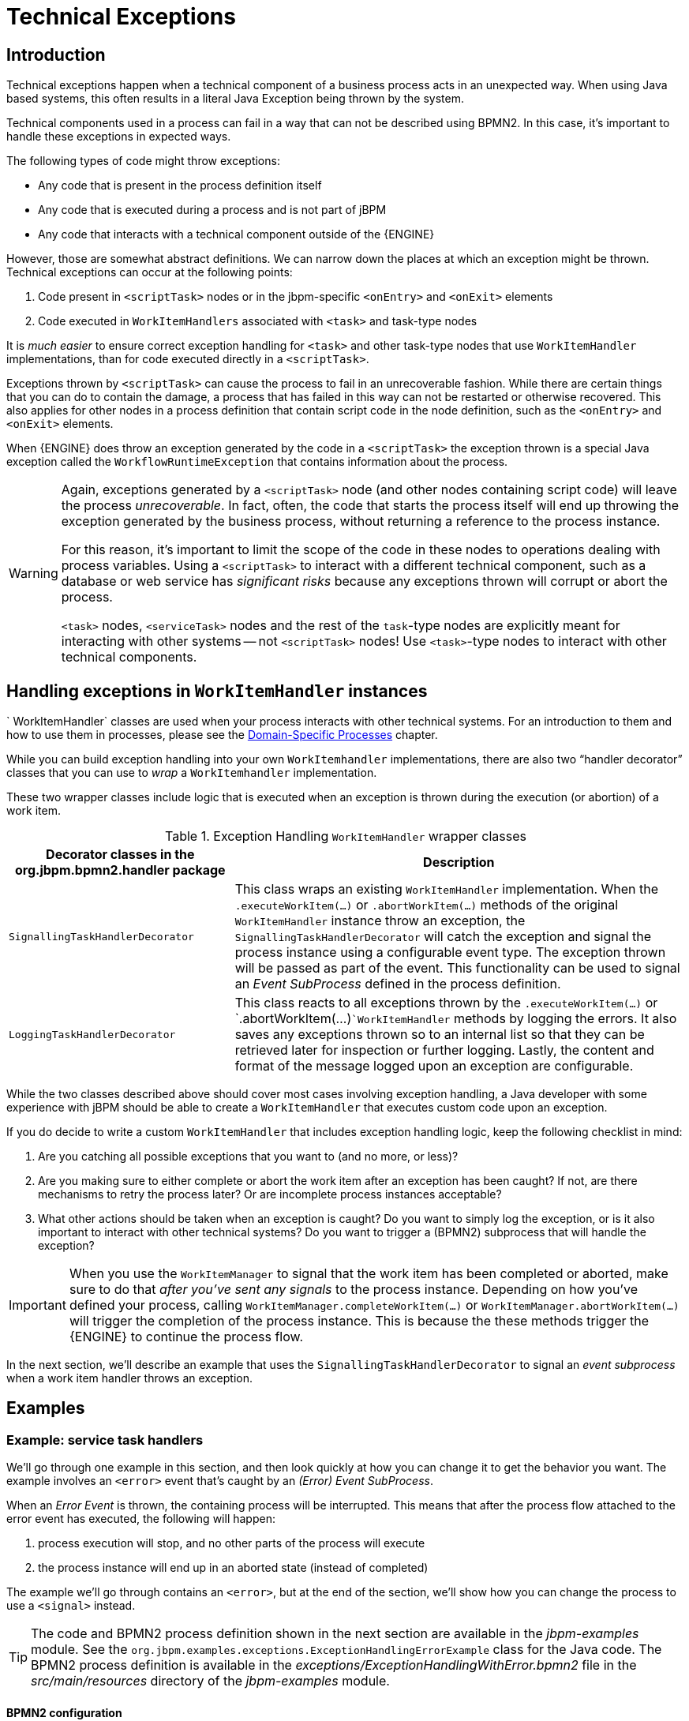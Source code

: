 = Technical Exceptions

== Introduction

Technical exceptions happen when a technical component of a business process acts in an unexpected way.
When using Java based systems, this often results in a literal Java Exception being thrown by the system.

Technical components used in a process can fail in a way that can not be described using  BPMN2.
In this case, it's important to handle these exceptions in expected ways.

The following types of code might throw exceptions:

* Any code that is present in the process definition itself
* Any code that is executed during a process and is not part of jBPM
* Any code that interacts with a technical component outside of the {ENGINE}

However, those are somewhat abstract definitions.
We can narrow down the places at which an exception might be thrown.
Technical exceptions can occur at the following points:

. Code present in `<scriptTask>` nodes or in the  jbpm-specific `<onEntry>` and `<onExit>` elements
. Code executed in `WorkItemHandlers` associated with  `<task>` and task-type nodes

It is _much easier_ to ensure correct exception handling for  `<task>` and other task-type nodes that use `WorkItemHandler`  implementations, than for code executed directly in a ``<scriptTask>``.

Exceptions thrown by `<scriptTask>` can cause the process to fail in an unrecoverable fashion.
While there are certain things that you can do to contain the damage, a process that has failed in this way can not be restarted or otherwise recovered.
This  also applies for other nodes in a process definition that contain script code in the node  definition, such as the `<onEntry>` and `<onExit>`  elements.

When {ENGINE} does throw an exception generated by the code in a `<scriptTask>`  the exception thrown is a special Java exception called the `WorkflowRuntimeException` that contains information about the process.

[WARNING]
====
Again, exceptions generated by a `<scriptTask>` node (and other nodes containing script code) will leave the process __unrecoverable__.
In fact, often, the code that starts the process itself will end up throwing the exception generated by the business process, without returning  a reference to the process instance.

For this reason, it's important to limit the scope of the code in these nodes to operations  dealing with process variables.
Using a `<scriptTask>` to interact with a different technical component, such as a  database or web service has _significant risks_ because any exceptions thrown  will corrupt or abort the process.

`<task>` nodes, `<serviceTask>` nodes and the rest of  the ``task``-type nodes are explicitly meant for interacting with other systems -- not  `<scriptTask>` nodes!  Use ``<task>``-type nodes to interact with  other technical components.
====

== Handling exceptions in `WorkItemHandler` instances

`
WorkItemHandler` classes are used when your process interacts with other technical systems.
For an introduction to them and how to use them in processes, please see the
<<jBPMDomainSpecificProcesses,Domain-Specific Processes>> chapter.

While you can build exception handling into your own `WorkItemhandler` implementations, there are also two "`handler decorator`"
 classes that you can use to __wrap__ a `WorkItemhandler` implementation.

These two wrapper classes include logic that is executed when an exception is thrown during the execution (or abortion) of a work item.

.Exception Handling `WorkItemHandler` wrapper classes
[cols="1,2a", frame="all", options="header"]
|===
| Decorator classes in the org.jbpm.bpmn2.handler package
| Description

|``SignallingTaskHandlerDecorator``
|This class wraps an existing `WorkItemHandler` implementation. When the
`$$.$$executeWorkItem(...)` or `$$.$$abortWorkItem(...)` methods of the
original `WorkItemHandler` instance throw an exception, the
`SignallingTaskHandlerDecorator` will catch the exception and signal the process instance
using a configurable event type. The exception thrown will be passed as part of the event. This
functionality can be used to signal an _Event SubProcess_ defined in the process
definition.

|``LoggingTaskHandlerDecorator``
|This class reacts to all exceptions thrown by the `$$.$$executeWorkItem(...)`
or `$$.$$abortWorkItem(...)```WorkItemHandler`` methods by logging the errors. It
also saves any exceptions thrown so to an internal list so that they can be retrieved later for
inspection or further logging. Lastly, the content and format of the message logged upon an
exception are configurable.
|===


While the two classes described above should cover most cases involving exception handling, a Java developer with some experience with jBPM should be able to create a ``WorkItemHandler`` that executes custom code upon an exception.

If you do decide to write a custom `WorkItemHandler` that includes exception  handling logic, keep the following checklist in mind:

. Are you catching all possible exceptions that you want to (and no more, or  less)?
. Are you making sure to either complete or abort the work item after an exception has been caught? If not, are there mechanisms to retry the process later? Or are incomplete process instances acceptable?
. What other actions should be taken when an exception is caught? Do you want to simply log the exception, or is it also important to interact with other technical systems? Do you want to trigger a (BPMN2) subprocess that will handle the exception?


[IMPORTANT]
====
When you use the `WorkItemManager` to signal that the work item has been completed or aborted, make sure to do that _after you've sent any signals_ to the process instance.
Depending on how you've defined your process, calling `WorkItemManager.completeWorkItem(...)` or ``WorkItemManager.abortWorkItem(...)`` will trigger the completion of the process instance.
This is because the these methods trigger the {ENGINE} to continue the process flow.
====


In the next section, we'll describe an example that uses the `SignallingTaskHandlerDecorator` to signal an _event subprocess_ when a work item handler throws an exception.

== Examples

=== Example: service task handlers


We'll go through one example in this section, and then look quickly at how you can change  it to get the behavior you want.
The example involves an `<error>` event that's caught by an __(Error) Event SubProcess__.

When an _Error Event_ is thrown, the containing process will be interrupted.
This means that after the process flow attached to the error event has executed, the following  will happen:

. process execution will stop, and no other parts of the process will execute
. the process instance will end up in an aborted state (instead of completed)

The example we'll go through contains an ``<error>``, but at the end of the section, we'll show how you can change the process to use a `<signal>` instead.

[TIP]
====
The code and BPMN2 process definition shown in the next section are available in the [path]_jbpm-examples_
 module.
See the ``org.jbpm.examples.exceptions.ExceptionHandlingErrorExample`` class for the Java code.
The BPMN2 process definition is available in the [path]_exceptions/ExceptionHandlingWithError.bpmn2_
 file in the [path]_src/main/resources_
 directory of the [path]_jbpm-examples_
 module.
====

==== BPMN2 configuration


Let's look at the BPMN2 process definition first.
Besides the definition of the process, the BPMN2 elements defined before the actual process definition are also important.
Here's an image of  the BPMN2 process that we'll be using in the example:


image::jbpmImages/ExceptionManagement/exception-flow.png[]


The BPMN2 process fragment below is part of the process shown above, and contains some notes  on the different BPMN2 elements.

[NOTE]
====
If you're viewing this on a web browser, you may need to widen or narrow your browser window in order to see the "callout" or note numbers on the right hand side of the code.
====

[source,xml]
----
 <itemDefinition id="_stringItem" structureRef="java.lang.String" /> <!--1-->
  <message id="_message" itemRef="_stringItem"/>  # <!--2-->

  <interface id="_serviceInterface" name="org.jbpm.examples.exceptions.service.ExceptionService">
    <operation id="_serviceOperation" name="throwException">
      <inMessageRef>_message</inMessageRef> <!--2-->
    </operation>
  </interface>

  <error id="_exception" errorCode="code" structureRef="_exceptionItem"/> <!--3-->

  <itemDefinition id="_exceptionItem" structureRef="org.kie.api.runtime.process.WorkItem"/> <!--4-->
  <message id="_exceptionMessage" itemRef="_exceptionItem"/> <!--4-->

  <interface id="_handlingServiceInterface" name="org.jbpm.examples.exceptions.service.ExceptionService">
    <operation id="_handlingServiceOperation" name="handleException">
      <inMessageRef>_exceptionMessage</inMessageRef> <!--4-->
    </operation>
  </interface>

  <process id="ProcessWithExceptionHandlingError" name="Service Process" isExecutable="true" processType="Private">
    <!-- properties -->
    <property id="serviceInputItem" itemSubjectRef="_stringItem"/> <!--1-->
    <property id="exceptionInputItem" itemSubjectRef="_exceptionItem"/> <!--4-->

    <!-- main process -->
    <startEvent id="_1" name="Start" />
    <serviceTask id="_2" name="Throw Exception" implementation="Other" operationRef="_serviceOperation">

    <!-- rest of the serviceTask element and process definition... -->

    <subProcess id="_X" name="Exception Handler" triggeredByEvent="true" >
      <startEvent id="_X-1" name="subStart">
        <dataOutput id="_X-1_Output" name="event"/>
        <dataOutputAssociation>
          <sourceRef>_X-1_Output</sourceRef>
          <targetRef>exceptionInputItem</targetRef> <!--4-->
        </dataOutputAssociation>
        <errorEventDefinition id="_X-1_ED_1" errorRef="_exception" /> <!--3-->
      </startEvent>

      <!-- rest of the subprocess definition... -->

    </subProcess>

  </process>
----
<1> This `<itemDefinition>` element defines a data structure that we then use in the serviceInputItem property in the process.
<2> This `<message>` element (1rst reference) defines a message that has a String as its content (as defined by the `<itemDefintion>` element on line above). The `<interface>` element below it refers to it (2nd reference) in order to define what type of content the service (defined by the `<interface>`) expects.
<3> This `<error>` element (1rst reference) defines an error for use later in the process: an Event SubProcess is defined that is triggered by this error (2nd reference). The content of the error is defined by the `<itemDefintion>` element defined below the `<error>` element.
<4> This `<itemDefintion>` element (1rst reference) defines an item that contains a WorkItem instance. The `<message>` element (2nd reference) then defines a message that uses this item definition to define its content. The `<interface>` element below that refers to the `<message>` definition (3rd reference) in order to define the type of content that the service expects.
+
In the process itself, a `<property>` element (4th reference) is defined as having the content defined by the initial `<itemDefintion>`. This is helpful because it means that the Event SubProcess can then store the error it receives in that property (5th reference).

[CAUTION]
====
When you're using a `<serviceTask>` to call a Java class, make sure to double check the class name in your BPMN2 definition! A small typo there can cost you time later when you're trying to figure out what went wrong.
====

==== `SignallingTaskHandlerDecorator` and `WorkItemHandler` configuration


Now that BPMN2 process definition is (hopefully) a little clearer, we can look at how to set up jBPM to take advantage of the above BPMN2.

In the (BPMN2) process definition above, we define two different `<serviceTask>`  activities.
The `org.jbpm.bpmn2.handler.ServiceTaskHandler` class is the default task  handler class used for `<serviceTask>` tasks.
If you don't specify a  `WorkItemHandler` implementation for a ``<serviceTask>``, the  `ServiceTaskHandler` class will be used.

In the code below, you'll see that we actually wrap or decorate the  `ServiceTaskHandler` class with a `SignallingTaskHandlerDecorator` instance.
We do this in order to define the what happens when the `ServiceTaskHandler` throws an  exception.

In this case, the `ServiceTaskHandler` will throw an exception because it's  configured to call the `ExceptionService.throwException` method, which throws an exception.
(See the `_handlingServiceInterface` ``<interface>`` element in the BPMN2.)

In the code below, we also configure which (error) event is sent to the process instance by  the `SignallingTaskHandlerDecorator` instance.
The `SignallingTaskHandlerDecorator` does this when an exception is thrown in a __task__.
In this case, since we've  defined an `<error>` with the __error code__ "`code`" in the BPMN2, we set the signal to ``Error-code``.

[IMPORTANT]
====
When signalling the {ENGINE} with an event of some sort, you should keep in mind the rules for signalling process events.

* Error events can be signalled by sending an "Error-" + <the `errorCode`  attribute value> value to the session.
* Signal events can be signalled by sending the name of the signal to the session.
====

[source,java]
----

import java.util.HashMap;
import java.util.Map;

import org.jbpm.bpmn2.handler.ServiceTaskHandler;
import org.jbpm.bpmn2.handler.SignallingTaskHandlerDecorator;
import org.jbpm.examples.exceptions.service.ExceptionService;
import org.kie.api.KieBase;
import org.kie.api.io.ResourceType;
import org.kie.api.runtime.KieSession;
import org.kie.api.runtime.process.ProcessInstance;
import org.kie.internal.builder.KnowledgeBuilder;
import org.kie.internal.builder.KnowledgeBuilderFactory;
import org.kie.internal.io.ResourceFactory;

public class ExceptionHandlingErrorExample {

    public static final void main(String[] args) {
        runExample();
    }

    public static ProcessInstance runExample() {
        KieSession ksession = createKieSession();

        String eventType = "Error-code"; // <1>

        SignallingTaskHandlerDecorator signallingTaskWrapper // <2>
            = new SignallingTaskHandlerDecorator(ServiceTaskHandler.class, eventType);
        signallingTaskWrapper.setWorkItemExceptionParameterName(ExceptionService.exceptionParameterName); // <3>
        ksession.getWorkItemManager().registerWorkItemHandler("Service Task", signallingTaskWrapper);

        Map<String, Object> params = new HashMap<String, Object>();
        params.put("serviceInputItem", "Input to Original Service");
        ProcessInstance processInstance = ksession.startProcess("ProcessWithExceptionHandlingError", params);

        return processInstance;
    }

    private static KieSession createKieSession() {
        KnowledgeBuilder kbuilder = KnowledgeBuilderFactory.newKnowledgeBuilder();
        kbuilder.add(ResourceFactory.newClassPathResource("exceptions/ExceptionHandlingWithError.bpmn2"), ResourceType.BPMN2);
        KieBase kbase = kbuilder.newKnowledgeBase();
        return kbase.newKieSession();
    }
----
<1> Here we define the name of the event that will be sent to the process instance if the wrapped WorkItemHandler implementation throws an exception. The eventType string is used when instantiating the SignallingTaskHandlerDecorator class.
<2> Then we construct an instance of the SignallingTaskHandlerDecorator class. In this case, we simply give it the class name of the WorkItemHandler implementation class to instantiate, but another constructor is available that we can pass an instance of a WorkItemHandler implementation to (necessary if the WorkItemHandler implementation does not have a no-argument constructor).
<3> When an exception is thrown by the wrapped WorkItemHandler, the SignallingTaskHandlerDecorator saves it as a parameter in the WorkItem instance with a parameter name that we configure the SignallingTaskHandlerDecorator to give it (see the code below for the ExceptionService).

==== `ExceptionService` setup and configuration


In the BPMN2 process definition above, a service interface is defined that references the `ExceptionService` class:

[source,xml]
----
<interface id="_handlingServiceInterface" name="org.jbpm.examples.exceptions.service.ExceptionService">
    <operation id="_handlingServiceOperation" name="handleException">
----


In order to fill in the blanks a little bit, the code for the `ExceptionService`  class has been included below.
In general, you can specify any Java class with the default or an  other no-argument constructor and have it executed during a `<serviceTask>`

[source,java]
----

public class ExceptionService {

  public static String exceptionParameterName = "my.exception.parameter.name";

  public void handleException(WorkItem workItem) {
    System.out.println( "Handling exception caused by work item '" + workItem.getName() + "' (id: " + workItem.getId() + ")");

    Map<String, Object> params = workItem.getParameters();
    Throwable throwable = (Throwable) params.get(exceptionParameterName);
    throwable.printStackTrace();
  }

  public String throwException(String message) {
      throw new RuntimeException("Service failed with input: " + message );
  }

  public static void setExceptionParameterName(String exceptionParam) {
      exceptionParameterName = exceptionParam;
  }

}
----

==== Changing the example to use a `<signal>`


In the example above, the thrown Error Event interrupts the process: no other flows or activities are executed once the Error Event has been thrown.

However, when a _Signal Event_ is processed, the process will continue after the _Signal Event SubProcess_ (or whatever other activities that the Signal Event triggers) has been executed.
Furthermore, this implies that the the process will  _not_ end up in an aborted state, unlike a process that throws an Error  Event.

In the process above, we use the `<error>` element in order to be able to use an Error Event:

[source,xml]
----
  <error id="_exception" errorCode="code" structureRef="_exceptionItem"/>
----


When we want to use a Signal Event instead, we remove that line and use a `<signal>` element:

[source,xml]
----
   <signal id="exception-signal" structureRef="_exceptionItem"/>
----

However, we must also change all references to the `_exception` ``<error>`` so that they now refer to the ``exception-signal``  ``<signal>``.

That means that the `<errorEventDefintion>` element in the ``<startEvent>``,

[source,xml]
----
   <errorEventDefinition id="_X-1_ED_1" errorRef="_exception" />
----


must be changed to a `<signalEventDefintion>` which would like like this:

[source,xml]
----
   <signalEventDefinition id="_X-1_ED_1" signalRef="exception-signal"/>
----


In short, we have to make the following changes to the `<startEvent>` in  the Event SubProcess:

. It will now contain a `<signalEventDefintion>` instead of a  `<errorEventDefintion>`
. The `errorRef` attribute in the `<erroEventDefintion>` is  now a `signalRef` attribute in the ``<signalEventDefintion>``.
. The `id` attribute in the `signalRef` is of course now the id of  the `<signal>` element. Before it was id of `<error>` element.
. Lastly, when we signal the process in the Java code, we do not signal  "``Error-code``" but simply "``exception-signal``", the `id` of the `<signal>` element.


=== Example: logging exceptions thrown by bad `<scriptTask>` nodes


In this section, we'll briefly describe what's possible when dealing with `<scriptTask>` nodes that throw exceptions, and then quickly go through an example (also available in the [path]_jbpm-examples_
 module) that illustrates this.

==== Introduction


If you're reading this, then you probably already have a problem: you're either  expecting to run into this problem because there are scripts in your process definition that might  throw an exception, or you're already running a process instance with scripts that are causing a  problem.

Unfortunately, if you're running into this problem, then there is not much you can do.
The only thing that you _can_ do is retrieve more information about exactly what's causing  the problem.
Luckily, when a `<scriptTask>` node causes an exception,  the exception is then wrapped in a ``WorkflowRuntimeException``.

What type of information is available? The `WorkflowRuntimeException` instance will contain the information outlined in the following table.
All of the fields listed are  available via the normal `get*` methods.

.Information contained in `WorkflowRuntimeException` instances.
[cols="1,1,1", frame="all", options="header"]
|===
| Field name
| Type
| Description

|``processInstanceId``
|``long``
|The id of the `ProcessInstance` instance in which the exception occurred. This
``ProcessInstance`` may not exist anymore or be available in the database if using
persistence!

|``processId``
|``String``
|The id of the process definition that was used to start the process (i.e.
"``ExceptionScriptTask``" in ```ksession.startProcess("ExceptionScriptTask");``` )

|``nodeId``
|``long``
|The value of the (BPMN2) id attribute of the node that threw the exception.

|``nodeName``
|``String``
|The value of the (BPMN2) name attribute of the node that threw the exception.

|``variables``
|``Map<String, Object>``
|The map containing the variables in the process instance (__experimental__).

|``message``
|``String``
|The short message indicating what went wrong.

|``cause``
|``Throwable``
|The original exception that was thrown.
|===

==== Example: Exceptions thrown by a ``<scriptTask>``.


The following code illustrates how to extract extra information from a process instance that throws a `WorkflowRuntimeException` exception instance.

[source,java]
----
import org.jbpm.workflow.instance.WorkflowRuntimeException;
import org.kie.api.KieBase;
import org.kie.api.io.ResourceType;
import org.kie.api.runtime.KieSession;
import org.kie.api.runtime.process.ProcessInstance;
import org.kie.internal.builder.KnowledgeBuilder;
import org.kie.internal.builder.KnowledgeBuilderFactory;
import org.kie.internal.io.ResourceFactory;

public class ScriptTaskExceptionExample {

    public static final void main(String[] args) {
        runExample();
    }

    public static void runExample() {
        KieSession ksession = createKieSession();
        Map<String, Object> params = new HashMap<String, Object>();
        String varName = "var1";
        params.put( varName , "valueOne" );
        try {
            ProcessInstance processInstance = ksession.startProcess("ExceptionScriptTask", params);
        } catch( WorkflowRuntimeException wfre ) {
            String msg = "An exception happened in "
                    + "process instance [" + wfre.getProcessInstanceId()
                    + "] of process [" + wfre.getProcessId()
                    + "] in node [id: " + wfre.getNodeId()
                    + ", name: " + wfre.getNodeName()
                    + "] and variable " + varName + " had the value [" + wfre.getVariables().get(varName)
                    + "]";
            System.out.println(msg);
        }
    }

    private static KieSession createKieSession() {
        KnowledgeBuilder kbuilder = KnowledgeBuilderFactory.newKnowledgeBuilder();
        kbuilder.add(ResourceFactory.newClassPathResource("exceptions/ScriptTaskException.bpmn2"), ResourceType.BPMN2);
        KieBase kbase = kbuilder.newKnowledgeBase();
        return kbase.newKieSession();
    }

}
----

